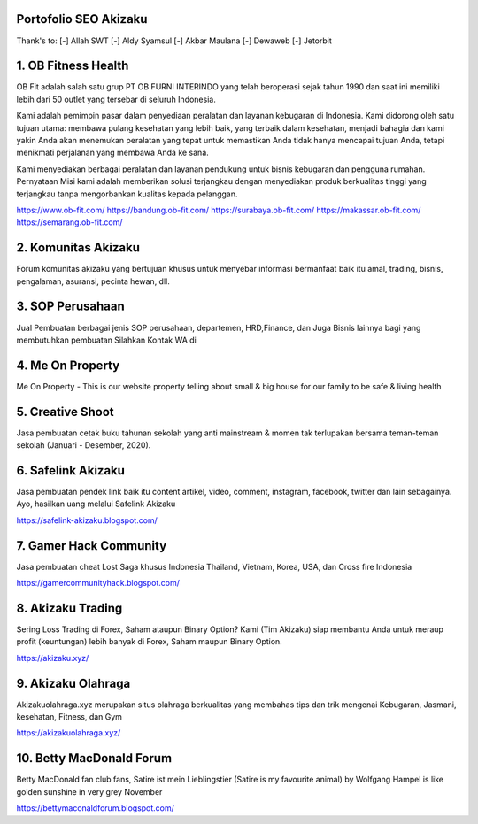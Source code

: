 Portofolio SEO Akizaku
==========================
Thank's to: 
[-] Allah SWT
[-] Aldy Syamsul
[-] Akbar Maulana
[-] Dewaweb
[-] Jetorbit

1. OB Fitness Health 
==========================
OB Fit adalah salah satu grup PT OB FURNI INTERINDO yang telah beroperasi sejak tahun 1990 dan saat ini memiliki lebih dari 50 outlet yang tersebar di seluruh Indonesia.

Kami adalah pemimpin pasar dalam penyediaan peralatan dan layanan kebugaran di Indonesia. Kami didorong oleh satu tujuan utama: membawa pulang kesehatan yang lebih baik, yang terbaik dalam kesehatan, menjadi bahagia dan kami yakin Anda akan menemukan peralatan yang tepat untuk memastikan Anda tidak hanya mencapai tujuan Anda, tetapi menikmati perjalanan yang membawa Anda ke sana.

Kami menyediakan berbagai peralatan dan layanan pendukung untuk bisnis kebugaran dan pengguna rumahan. Pernyataan Misi kami adalah memberikan solusi terjangkau dengan menyediakan produk berkualitas tinggi yang terjangkau tanpa mengorbankan kualitas kepada pelanggan.

https://www.ob-fit.com/ 
https://bandung.ob-fit.com/
https://surabaya.ob-fit.com/
https://makassar.ob-fit.com/
https://semarang.ob-fit.com/

2. Komunitas Akizaku
==========================
Forum komunitas akizaku yang bertujuan khusus untuk menyebar informasi bermanfaat baik itu amal, trading, bisnis, pengalaman, asuransi, pecinta hewan, dll.


3. SOP Perusahaan
==========================
Jual Pembuatan berbagai jenis SOP perusahaan, departemen, HRD,Finance, dan Juga Bisnis lainnya bagi yang membutuhkan pembuatan Silahkan Kontak WA di

4. Me On Property
==========================
Me On Property - This is our website property telling about small & big house for our family to be safe & living health

5. Creative Shoot
===========================
Jasa pembuatan cetak buku tahunan sekolah yang anti mainstream & momen tak terlupakan bersama teman-teman sekolah (Januari - Desember, 2020).

6. Safelink Akizaku
===========================
Jasa pembuatan pendek link baik itu content artikel, video, comment, instagram, facebook, twitter dan lain sebagainya. Ayo, hasilkan uang melalui Safelink Akizaku

https://safelink-akizaku.blogspot.com/


7. Gamer Hack Community
===========================
Jasa pembuatan cheat Lost Saga khusus Indonesia Thailand, Vietnam, Korea, USA, dan Cross fire Indonesia

https://gamercommunityhack.blogspot.com/

8. Akizaku Trading
===========================
Sering Loss Trading di Forex, Saham ataupun Binary Option? Kami (Tim Akizaku) siap membantu Anda untuk meraup profit (keuntungan) lebih banyak di Forex, Saham maupun Binary Option.

https://akizaku.xyz/

9. Akizaku Olahraga
===========================
Akizakuolahraga.xyz merupakan situs olahraga berkualitas yang membahas tips dan trik mengenai Kebugaran, Jasmani, kesehatan, Fitness, dan Gym

https://akizakuolahraga.xyz/

10. Betty MacDonald Forum
===========================
Betty MacDonald fan club fans, Satire ist mein Lieblingstier (Satire is my favourite animal) by Wolfgang Hampel is like golden sunshine in very grey November

https://bettymaconaldforum.blogspot.com/
